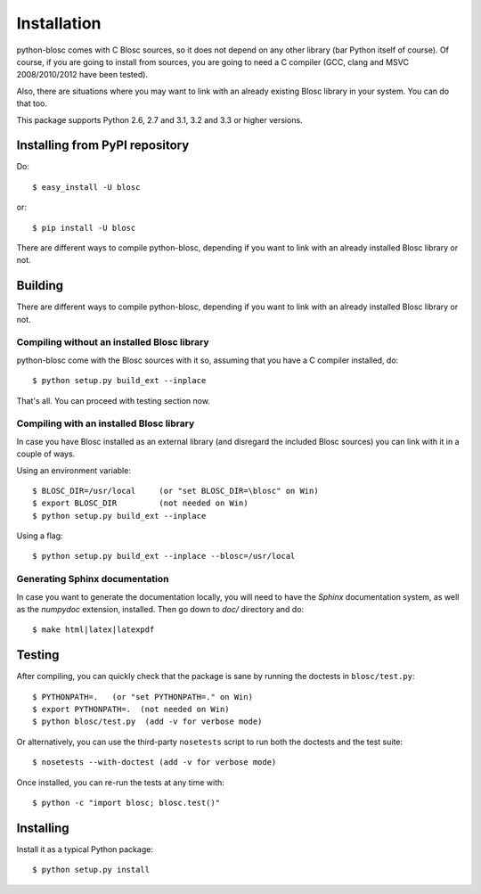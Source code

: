 ------------
Installation
------------

python-blosc comes with C Blosc sources, so it does not depend on any other
library (bar Python itself of course). Of course, if you are going to install
from sources, you are going to need a C compiler (GCC, clang and MSVC
2008/2010/2012 have been tested).

Also, there are situations where you may want to link with an already existing
Blosc library in your system.  You can do that too.

This package supports Python 2.6, 2.7 and 3.1, 3.2 and 3.3 or higher versions.

Installing from PyPI repository
===============================

Do::

  $ easy_install -U blosc

or::

  $ pip install -U blosc


There are different ways to compile python-blosc, depending if you want
to link with an already installed Blosc library or not.

Building
========

There are different ways to compile python-blosc, depending if you want
to link with an already installed Blosc library or not.

Compiling without an installed Blosc library
--------------------------------------------

python-blosc come with the Blosc sources with it so, assuming that you
have a C compiler installed, do::

    $ python setup.py build_ext --inplace

That's all.  You can proceed with testing section now.

Compiling with an installed Blosc library
-----------------------------------------

In case you have Blosc installed as an external library (and disregard
the included Blosc sources) you can link with it in a couple of ways.

Using an environment variable::

    $ BLOSC_DIR=/usr/local     (or "set BLOSC_DIR=\blosc" on Win)
    $ export BLOSC_DIR         (not needed on Win)
    $ python setup.py build_ext --inplace

Using a flag::

    $ python setup.py build_ext --inplace --blosc=/usr/local

Generating Sphinx documentation
-------------------------------

In case you want to generate the documentation locally, you will need to
have the `Sphinx` documentation system, as well as the `numpydoc`
extension, installed.  Then go down to `doc/` directory and do::

    $ make html|latex|latexpdf

Testing
=======

After compiling, you can quickly check that the package is sane by
running the doctests in ``blosc/test.py``::

    $ PYTHONPATH=.   (or "set PYTHONPATH=." on Win)
    $ export PYTHONPATH=.  (not needed on Win)
    $ python blosc/test.py  (add -v for verbose mode)

Or alternatively, you can use the third-party ``nosetests`` script to run both
the doctests and the test suite::

    $ nosetests --with-doctest (add -v for verbose mode)

Once installed, you can re-run the tests at any time with::

    $ python -c "import blosc; blosc.test()"

Installing
==========

Install it as a typical Python package::

    $ python setup.py install

